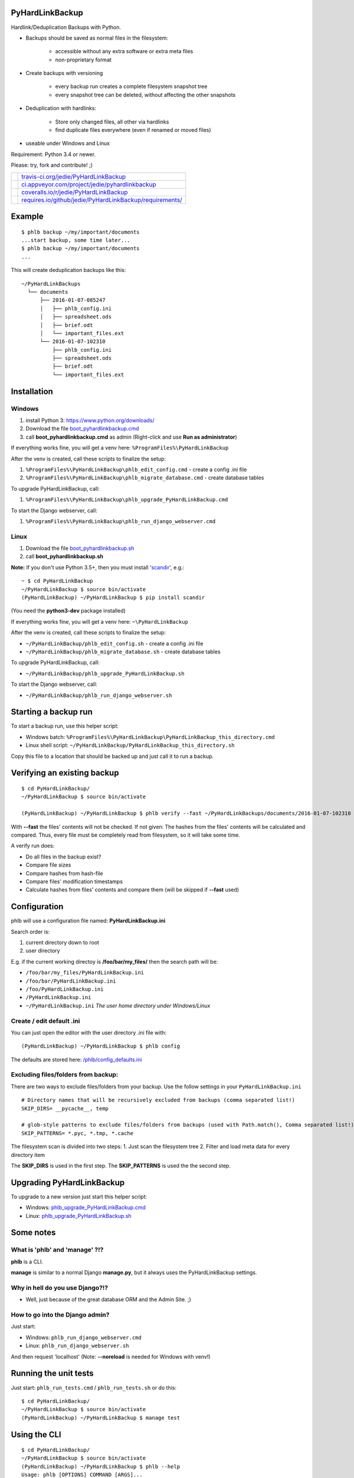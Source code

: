----------------
PyHardLinkBackup
----------------

Hardlink/Deduplication Backups with Python.

* Backups should be saved as normal files in the filesystem:

    * accessible without any extra software or extra meta files

    * non-proprietary format

* Create backups with versioning

    * every backup run creates a complete filesystem snapshot tree

    * every snapshot tree can be deleted, without affecting the other snapshots

* Deduplication with hardlinks:

    * Store only changed files, all other via hardlinks

    * find duplicate files everywhere (even if renamed or moved files)

* useable under Windows and Linux

Requirement: Python 3.4 or newer.

Please: try, fork and contribute! ;)

+--------------------------------------+------------------------------------------------------------+
| |Build Status on travis-ci.org|      | `travis-ci.org/jedie/PyHardLinkBackup`_                    |
+--------------------------------------+------------------------------------------------------------+
| |Build Status on appveyor.com|       | `ci.appveyor.com/project/jedie/pyhardlinkbackup`_          |
+--------------------------------------+------------------------------------------------------------+
| |Coverage Status on coveralls.io|    | `coveralls.io/r/jedie/PyHardLinkBackup`_                   |
+--------------------------------------+------------------------------------------------------------+
| |Requirements Status on requires.io| | `requires.io/github/jedie/PyHardLinkBackup/requirements/`_ |
+--------------------------------------+------------------------------------------------------------+

.. |Build Status on travis-ci.org| image:: https://travis-ci.org/jedie/PyHardLinkBackup.svg
.. _travis-ci.org/jedie/PyHardLinkBackup: https://travis-ci.org/jedie/PyHardLinkBackup/
.. |Build Status on appveyor.com| image:: https://ci.appveyor.com/api/projects/status/py5sl38ql3xciafc?svg=true
.. _ci.appveyor.com/project/jedie/pyhardlinkbackup: https://ci.appveyor.com/project/jedie/pyhardlinkbackup/history
.. |Coverage Status on coveralls.io| image:: https://coveralls.io/repos/jedie/PyHardLinkBackup/badge.svg
.. _coveralls.io/r/jedie/PyHardLinkBackup: https://coveralls.io/r/jedie/PyHardLinkBackup
.. |Requirements Status on requires.io| image:: https://requires.io/github/jedie/PyHardLinkBackup/requirements.svg?branch=master
.. _requires.io/github/jedie/PyHardLinkBackup/requirements/: https://requires.io/github/jedie/PyHardLinkBackup/requirements/

-------
Example
-------

::

    $ phlb backup ~/my/important/documents
    ...start backup, some time later...
    $ phlb backup ~/my/important/documents
    ...

This will create deduplication backups like this:

::

    ~/PyHardLinkBackups
      └── documents
          ├── 2016-01-07-085247
          │   ├── phlb_config.ini
          │   ├── spreadsheet.ods
          │   ├── brief.odt
          │   └── important_files.ext
          └── 2016-01-07-102310
              ├── phlb_config.ini
              ├── spreadsheet.ods
              ├── brief.odt
              └── important_files.ext

------------
Installation
------------

Windows
=======

#. install Python 3: `https://www.python.org/downloads/ <https://www.python.org/downloads/>`_

#. Download the file `boot_pyhardlinkbackup.cmd <https://raw.githubusercontent.com/jedie/PyHardLinkBackup/master/boot_pyhardlinkbackup.cmd>`_

#. call **boot_pyhardlinkbackup.cmd** as admin (Right-click and use **Run as administrator**)

If everything works fine, you will get a venv here: ``%ProgramFiles%\PyHardLinkBackup``

After the venv is created, call these scripts to finalize the setup:

#. ``%ProgramFiles%\PyHardLinkBackup\phlb_edit_config.cmd`` - create a config .ini file

#. ``%ProgramFiles%\PyHardLinkBackup\phlb_migrate_database.cmd`` - create database tables

To upgrade PyHardLinkBackup, call:

#. ``%ProgramFiles%\PyHardLinkBackup\phlb_upgrade_PyHardLinkBackup.cmd``

To start the Django webserver, call:

#. ``%ProgramFiles%\PyHardLinkBackup\phlb_run_django_webserver.cmd``

Linux
=====

#. Download the file `boot_pyhardlinkbackup.sh <https://raw.githubusercontent.com/jedie/PyHardLinkBackup/master/boot_pyhardlinkbackup.sh>`_

#. call **boot_pyhardlinkbackup.sh**

**Note:** If you don't use Python 3.5+, then you must install '`scandir <https://pypi.python.org/pypi/scandir>`_', e.g.:

::

    ~ $ cd PyHardLinkBackup
    ~/PyHardLinkBackup $ source bin/activate
    (PyHardLinkBackup) ~/PyHardLinkBackup $ pip install scandir

(You need the **python3-dev** package installed)

If everything works fine, you will get a venv here: ``~\PyHardLinkBackup``

After the venv is created, call these scripts to finalize the setup:

* ``~/PyHardLinkBackup/phlb_edit_config.sh`` - create a config .ini file

* ``~/PyHardLinkBackup/phlb_migrate_database.sh`` - create database tables

To upgrade PyHardLinkBackup, call:

* ``~/PyHardLinkBackup/phlb_upgrade_PyHardLinkBackup.sh``

To start the Django webserver, call:

* ``~/PyHardLinkBackup/phlb_run_django_webserver.sh``

---------------------
Starting a backup run
---------------------

To start a backup run, use this helper script:

* Windows batch: ``%ProgramFiles%\PyHardLinkBackup\PyHardLinkBackup_this_directory.cmd``

* Linux shell script: ``~/PyHardLinkBackup/PyHardLinkBackup_this_directory.sh``

Copy this file to a location that should be backed up and just call it to run a backup.

----------------------------
Verifying an existing backup
----------------------------

::

    $ cd PyHardLinkBackup/
    ~/PyHardLinkBackup $ source bin/activate

    (PyHardLinkBackup) ~/PyHardLinkBackup $ phlb verify --fast ~/PyHardLinkBackups/documents/2016-01-07-102310

With **--fast** the files' contents will not be checked.
If not given: The hashes from the files' contents will be calculated and compared. Thus, every file must be completely read from filesystem, so it will take some time.

A verify run does:

* Do all files in the backup exist?

* Compare file sizes

* Compare hashes from hash-file

* Compare files' modification timestamps

* Calculate hashes from files' contents and compare them (will be skipped if **--fast** used)

-------------
Configuration
-------------

phlb will use a configuration file named: **PyHardLinkBackup.ini**

Search order is:

#. current directory down to root

#. user directory

E.g. if the current working directoy is **/foo/bar/my_files/** then the search path will be:

* ``/foo/bar/my_files/PyHardLinkBackup.ini``

* ``/foo/bar/PyHardLinkBackup.ini``

* ``/foo/PyHardLinkBackup.ini``

* ``/PyHardLinkBackup.ini``

* ``~/PyHardLinkBackup.ini`` *The user home directory under Windows/Linux*

Create / edit default .ini
==========================

You can just open the editor with the user directory .ini file with:

::

    (PyHardLinkBackup) ~/PyHardLinkBackup $ phlb config

The defaults are stored here: `/phlb/config_defaults.ini <https://github.com/jedie/PyHardLinkBackup/blob/master/PyHardLinkBackup/phlb/config_defaults.ini>`_

Excluding files/folders from backup:
====================================

There are two ways to exclude files/folders from your backup.
Use the follow settings in your ``PyHardLinkBackup.ini``

::

    # Directory names that will be recursively excluded from backups (comma separated list!)
    SKIP_DIRS= __pycache__, temp

    # glob-style patterns to exclude files/folders from backups (used with Path.match(), Comma separated list!)
    SKIP_PATTERNS= *.pyc, *.tmp, *.cache

The filesystem scan is divided into two steps:
1. Just scan the filesystem tree
2. Filter and load meta data for every directory item

The **SKIP_DIRS** is used in the first step.
The **SKIP_PATTERNS** is used the the second step.

--------------------------
Upgrading PyHardLinkBackup
--------------------------

To upgrade to a new version just start this helper script:

* Windows: `phlb_upgrade_PyHardLinkBackup.cmd <https://github.com/jedie/PyHardLinkBackup/blob/master/PyHardLinkBackup/helper_cmd/phlb_upgrade_PyHardLinkBackup.cmd>`_

* Linux: `phlb_upgrade_PyHardLinkBackup.sh <https://github.com/jedie/PyHardLinkBackup/blob/master/PyHardLinkBackup/helper_sh/phlb_upgrade_PyHardLinkBackup.sh>`_

----------
Some notes
----------

What is 'phlb' and 'manage' ?!?
===============================

**phlb** is a CLI.

**manage** is similar to a normal Django **manage.py**, but it always
uses the PyHardLinkBackup settings.

Why in hell do you use Django?!?
================================

* Well, just because of the great database ORM and the Admin Site. ;)

How to go into the Django admin?
================================

Just start:

* Windows: ``phlb_run_django_webserver.cmd``

* Linux: ``phlb_run_django_webserver.sh``

And then request 'localhost'
(Note: **--noreload** is needed for Windows with venv!)

----------------------
Running the unit tests
----------------------

Just start: ``phlb_run_tests.cmd`` / ``phlb_run_tests.sh`` or do this:

::

    $ cd PyHardLinkBackup/
    ~/PyHardLinkBackup $ source bin/activate
    (PyHardLinkBackup) ~/PyHardLinkBackup $ manage test

-------------
Using the CLI
-------------

::

    $ cd PyHardLinkBackup/
    ~/PyHardLinkBackup $ source bin/activate
    (PyHardLinkBackup) ~/PyHardLinkBackup $ phlb --help
    Usage: phlb [OPTIONS] COMMAND [ARGS]...

      PyHardLinkBackup

    Options:
      --version  Show the version and exit.
      --help     Show this message and exit.

    Commands:
      add     Scan all existing backup and add missing ones...
      backup  Start a Backup run
      config  Create/edit .ini config file
      helper  link helper files to given path
      verify  Verify a existing backup

-----------------------------------
Add missing backups to the database
-----------------------------------

**phlb add** can be used in different scenarios:

* recreate the database

* add a backup manually

**phlb add** does this:

* scan the complete file tree under **BACKUP_PATH** (default: ``~/PyHardLinkBackups``)

* recreate all hash files

* add all files to database

* deduplicate with hardlinks, if possible

So it's possible to recreate the complete database:

* delete the current ``.sqlite`` file

* run **phlb add** to recreate

Another scenario is e.g.:

* DSLR images are stored on a network drive.

* You have already a copy of all files locally.

* You would like to add the local copy to PyHardLinkBackup.

Do the following steps:

* move the local files to a subdirectory below **BACKUP_PATH**

* e.g.: ``~/PyHardLinkBackups/pictures/2015-12-29-000015/``

* Note: the date format in the subdirectory name must match the **SUB_DIR_FORMATTER** in your config

* run: **phlb add**

Now you can run **phlb backup** from your network drive to make a new, up-to-date backup.

Windows Development
===================

Some notes about setting up a development environment on Windows: `/dev/WindowsDevelopment.creole <https://github.com/jedie/PyHardLinkBackup/blob/master/dev/WindowsDevelopment.creole>`_

Alternative solutions
=====================

* Attic: `https://attic-backup.org/ <https://attic-backup.org/>`_ (Not working on Windows, own backup archive format)

* BorgBackup: `https://borgbackup.readthedocs.io/ <https://borgbackup.readthedocs.io/>`_ (Fork of Attic with lots of improvements)

* msbackup: `https://pypi.python.org/pypi/msbackup/ <https://pypi.python.org/pypi/msbackup/>`_ (Uses tar for backup archives)

* Duplicity: `http://duplicity.nongnu.org/ <http://duplicity.nongnu.org/>`_ (No Windows support, tar archive format)

* Burp: `http://burp.grke.org/ <http://burp.grke.org/>`_ (Client/Server solution)

* dirvish: `http://www.dirvish.org/ <http://www.dirvish.org/>`_ (Client/Server solution)

* restic: `https://github.com/restic/restic/ <https://github.com/restic/restic/>`_ (Uses own backup archive format)

See also: `https://github.com/restic/others#list-of-backup-software <https://github.com/restic/others#list-of-backup-software>`_

-------
History
-------

* 09.09.2016 - v0.10.1 - `compare v0.10.0...v0.10.1 <https://github.com/jedie/PyHardLinkBackup/compare/v0.10.0...v0.10.1>`_ 

    * Bugfix `Catch scan dir errors #24 <https://github.com/jedie/PyHardLinkBackup/issues/24>`_

* 26.04.2016 - v0.10.0 - `compare v0.9.1...v0.10.0 <https://github.com/jedie/PyHardLinkBackup/compare/v0.9.1...v0.10.0>`_ 

    * move under Windows the install location from ``%APPDATA%\PyHardLinkBackup`` to ``%ProgramFiles%\PyHardLinkBackup``

    * to 'migrate': Just delete ``%APPDATA%\PyHardLinkBackup`` and install via **boot_pyhardlinkbackup.cmd**

* 26.04.2016 - v0.9.1 - `compare v0.9.0...v0.9.1 <https://github.com/jedie/PyHardLinkBackup/compare/v0.9.0...v0.9.1>`_ 

    * run migrate database in boot process

    * Add missing migrate scripts

* 10.02.2016 - v0.9.0 - `compare v0.8.0...v0.9.0 <https://github.com/jedie/PyHardLinkBackup/compare/v0.8.0...v0.9.0>`_ 

    * Work-a-round for Windows MAX_PATH limit: Use ``\\?\`` path prefix internally.

    * move **Path2()** to external lib: `https://github.com/jedie/pathlib_revised <https://github.com/jedie/pathlib_revised>`_

* 04.02.2016 - v0.8.0 - `compare v0.7.0...v0.8.0 <https://github.com/jedie/PyHardLinkBackup/compare/v0.7.0...v0.8.0>`_ 

    * New: add all missing backups to database: ``phlb add`` (s.above)

* 03.02.2016 - v0.7.0 - `compare v0.6.4...v0.7.0 <https://github.com/jedie/PyHardLinkBackup/compare/v0.6.4...v0.7.0>`_ 

    * New: verify a existing backup

    * **IMPORTANT:** run database migration is needed!

* 01.02.2016 - v0.6.4 - `compare v0.6.2...v0.6.4 <https://github.com/jedie/PyHardLinkBackup/compare/v0.6.3...v0.6.4>`_ 

    * Windows: Bugfix temp rename error, because of the Windows API limitation, see: `#13 <https://github.com/jedie/PyHardLinkBackup/issues/13#issuecomment-176241894>`_

    * Linux: Bugfix scanner if symlink is broken

    * Display local variables on low level errors

* 29.01.2016 - v0.6.3 - `compare v0.6.2...v0.6.3 <https://github.com/jedie/PyHardLinkBackup/compare/v0.6.2...v0.6.3>`_ 

    * Less verbose and better information about SKIP_DIRS/SKIP_PATTERNS hits

* 28.01.2016 - v0.6.2 - `compare v0.6.1...v0.6.2 <https://github.com/jedie/PyHardLinkBackup/compare/v0.6.1...v0.6.2>`_ 

    * Handle unexpected errors and continue backup with the next file

    * Better handle interrupt key during execution

* 28.01.2016 - v0.6.1 - `compare v0.6.0...v0.6.1 <https://github.com/jedie/PyHardLinkBackup/compare/v0.6.0...v0.6.1>`_ 

    * Bugfix #13 by using a better temp rename routine

* 28.01.2016 - v0.6.0 - `compare v0.5.1...v0.6.0 <https://github.com/jedie/PyHardLinkBackup/compare/v0.5.1...v0.6.0>`_ 

    * New: faster backup by compare mtime/size only if old backup files exists

* 27.01.2016 - v0.5.1 - `compare v0.5.0...v0.5.1 <https://github.com/jedie/PyHardLinkBackup/compare/v0.5.0...v0.5.1>`_ 

    * **IMPORTANT:** run database migration is needed!

    * New ``.ini`` setting: ``LANGUAGE_CODE`` for change translation

    * mark if backup was finished compled

    * Display information of last backup run

    * Add more information into summary file

* 27.01.2016 - v0.5.0 - `compare v0.4.2...v0.5.0 <https://github.com/jedie/PyHardLinkBackup/compare/v0.4.2...v0.5.0>`_ 

    * refactory source tree scan. Split in two passed.

    * **CHANGE** ``SKIP_FILES`` in ``.ini`` config to: ``SKIP_PATTERNS``

    * Backup from newest files to oldest files.

    * Fix `#10 <https://github.com/jedie/PyHardLinkBackup/issues/10>`_:

        * New **--name** cli option (optional) to force a backup name.

        * Display error message if backup name can be found (e.g.: backup a root folder)

* 22.01.2016 - v0.4.2 - `compare v0.4.1...v0.4.2 <https://github.com/jedie/PyHardLinkBackup/compare/v0.4.1...v0.4.2>`_ 

    * work-a-round for junction under windows, see also: `https://www.python-forum.de/viewtopic.php?f=1&t=37725&p=290429#p290428 <https://www.python-forum.de/viewtopic.php?f=1&t=37725&p=290429#p290428>`_ (de)

    * Bugfix in windows batches: go into work dir.

    * print some more status information in between.

* 22.01.2016 - v0.4.1 - `compare v0.4.0...v0.4.1 <https://github.com/jedie/PyHardLinkBackup/compare/v0.4.0...v0.4.1>`_ 

    * Skip files that can't be read/write. (and try to backup the remaining files)

* 21.01.2016 - v0.4.0 - `compare v0.3.1...v0.4.0 <https://github.com/jedie/PyHardLinkBackup/compare/v0.3.1...v0.4.0>`_ 

    * Search for *PyHardLinkBackup.ini* file in every parent directory from the current working dir

    * increase default chunk size to 20MB

    * save summary and log file for every backup run

* 15.01.2016 - v0.3.1 - `compare v0.3.0...v0.3.1 <https://github.com/jedie/PyHardLinkBackup/compare/v0.3.0...v0.3.1>`_ 

    * fix unittest run under windows

* 15.01.2016 - v0.3.0 - `compare v0.2.0...v0.3.0 <https://github.com/jedie/PyHardLinkBackup/compare/v0.2.0...v0.3.0>`_ 

    * **database migration needed**

    * Add 'no_link_source' to database (e.g. Skip source, if 1024 links created under windows)

* 14.01.2016 - v0.2.0 - `compare v0.1.8...v0.2.0 <https://github.com/jedie/PyHardLinkBackup/compare/v0.1.8...v0.2.0>`_ 

    * good unittests coverage that covers the backup process

* 08.01.2016 - v0.1.8 - `compare v0.1.0alpha0...v0.1.8 <https://github.com/jedie/PyHardLinkBackup/compare/v0.1.0alpha0...v0.1.8>`_ 

    * install and runable under Windows

* 06.01.2016 - v0.1.0alpha0 - `d42a5c5 <https://github.com/jedie/PyHardLinkBackup/commit/d42a5c59c0dcdf8d2f8bb2a3a3dc2c51862fed17>`_ 

    * first Release on PyPi

* 29.12.2015 - `commit 2ce43 <https://github.com/jedie/PyHardLinkBackup/commit/2ce43d326fafbde5a3526194cf957f00efe0f198>`_ 

    * commit 'Proof of concept'

-----
Links
-----

* `https://pypi.python.org/pypi/PyHardlinkBackup/ <https://pypi.python.org/pypi/PyHardlinkBackup/>`_

* `https://www.python-forum.de/viewtopic.php?f=6&t=37723 <https://www.python-forum.de/viewtopic.php?f=6&t=37723>`_ (de)

* `https://github.com/jedie/pathlib_revised`_

--------
Donating
--------

* `paypal.me/JensDiemer <https://www.paypal.me/JensDiemer>`_

* `Flattr This! <https://flattr.com/submit/auto?uid=jedie&url=https%3A%2F%2Fgithub.com%2Fjedie%2Fdjango-reversion-compare%2F>`_

* Send `Bitcoins <http://www.bitcoin.org/>`_ to `1823RZ5Md1Q2X5aSXRC5LRPcYdveCiVX6F <https://blockexplorer.com/address/1823RZ5Md1Q2X5aSXRC5LRPcYdveCiVX6F>`_

